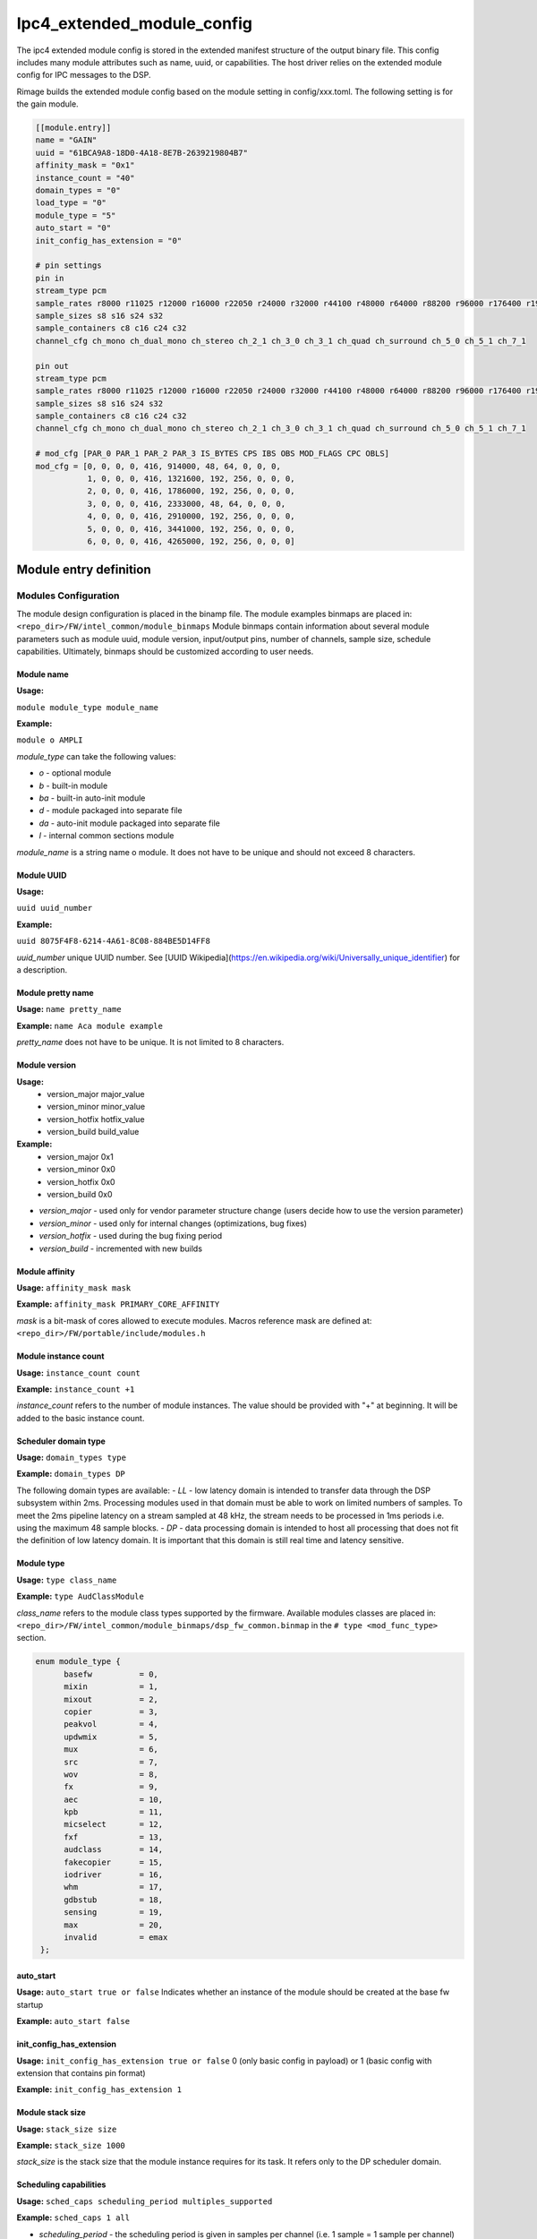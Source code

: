 .. _ipc4_extended_module_config:

Ipc4_extended_module_config
###########################

The ipc4 extended module config is stored in the extended manifest structure of the
output binary file. This config includes many module attributes such as name, uuid,
or capabilities. The host driver relies on the extended module config for IPC
messages to the DSP.

Rimage builds the extended module config based on the module setting in config/xxx.toml.
The following setting is for the gain module.

.. code-block:: bash

        [[module.entry]]
        name = "GAIN"
        uuid = "61BCA9A8-18D0-4A18-8E7B-2639219804B7"
        affinity_mask = "0x1"
        instance_count = "40"
        domain_types = "0"
        load_type = "0"
        module_type = "5"
        auto_start = "0"
        init_config_has_extension = "0"

        # pin settings
        pin in
        stream_type pcm
        sample_rates r8000 r11025 r12000 r16000 r22050 r24000 r32000 r44100 r48000 r64000 r88200 r96000 r176400 r192000
        sample_sizes s8 s16 s24 s32
        sample_containers c8 c16 c24 c32
        channel_cfg ch_mono ch_dual_mono ch_stereo ch_2_1 ch_3_0 ch_3_1 ch_quad ch_surround ch_5_0 ch_5_1 ch_7_1

        pin out
        stream_type pcm
        sample_rates r8000 r11025 r12000 r16000 r22050 r24000 r32000 r44100 r48000 r64000 r88200 r96000 r176400 r192000
        sample_sizes s8 s16 s24 s32
        sample_containers c8 c16 c24 c32
        channel_cfg ch_mono ch_dual_mono ch_stereo ch_2_1 ch_3_0 ch_3_1 ch_quad ch_surround ch_5_0 ch_5_1 ch_7_1

        # mod_cfg [PAR_0 PAR_1 PAR_2 PAR_3 IS_BYTES CPS IBS OBS MOD_FLAGS CPC OBLS]
        mod_cfg = [0, 0, 0, 0, 416, 914000, 48, 64, 0, 0, 0,
                   1, 0, 0, 0, 416, 1321600, 192, 256, 0, 0, 0,
                   2, 0, 0, 0, 416, 1786000, 192, 256, 0, 0, 0,
                   3, 0, 0, 0, 416, 2333000, 48, 64, 0, 0, 0,
                   4, 0, 0, 0, 416, 2910000, 192, 256, 0, 0, 0,
                   5, 0, 0, 0, 416, 3441000, 192, 256, 0, 0, 0,
                   6, 0, 0, 0, 416, 4265000, 192, 256, 0, 0, 0]


Module entry definition
***********************

Modules Configuration
=====================
The module design configuration is placed in the binamp file. The module examples
binmaps are placed in:
``<repo_dir>/FW/intel_common/module_binmaps``
Module binmaps contain information about several module parameters such as  module
uuid, module version, input/output pins, number of channels, sample size,
schedule capabilities. Ultimately, binmaps should be customized according to
user needs.

Module name
-----------
**Usage:**

``module module_type module_name``

**Example:**

``module o AMPLI``

*module_type* can take the following values:

- *o*   - optional module
- *b*   - built-in module
- *ba*  - built-in auto-init module
- *d*   - module packaged into separate file
- *da*  - auto-init module packaged into separate file
- *l*   - internal common sections module

*module_name* is a string name o module. It does not have to be unique and
should not exceed 8 characters.

Module UUID
-----------
**Usage:**

``uuid uuid_number``

**Example:**

``uuid 8075F4F8-6214-4A61-8C08-884BE5D14FF8``

*uuid_number* unique UUID number. See [UUID Wikipedia](https://en.wikipedia.org/wiki/Universally_unique_identifier)
for a description.

Module pretty name
------------------
**Usage:**
``name pretty_name``

**Example:**
``name Aca module example``

*pretty_name* does not have to be unique. It is not limited to 8 characters.

Module version
--------------

**Usage:**
  * version_major major_value
  * version_minor minor_value
  * version_hotfix hotfix_value
  * version_build build_value

**Example:**
  * version_major 0x1
  * version_minor 0x0
  * version_hotfix 0x0
  * version_build 0x0

- *version_major* - used only for vendor parameter structure change
  (users decide how to use the version parameter)
- *version_minor* - used only for internal changes (optimizations,
  bug fixes)
- *version_hotfix* - used during the bug fixing period
- *version_build* - incremented with new builds

Module affinity
---------------
**Usage:**
``affinity_mask mask``

**Example:**
``affinity_mask PRIMARY_CORE_AFFINITY``

*mask* is a bit-mask of cores allowed to execute modules. Macros reference
mask are defined at:
``<repo_dir>/FW/portable/include/modules.h``

Module instance count
---------------------
**Usage:**
``instance_count count``

**Example:**
``instance_count +1``

*instance_count* refers to the number of module instances. The value should be
provided with "+" at beginning. It will be added to the basic instance count.

Scheduler domain type
---------------------
**Usage:**
``domain_types type``

**Example:**
``domain_types DP``

The following domain types are available:
- *LL* - low latency domain is intended to transfer data through the DSP
subsystem within 2ms. Processing modules used in that domain must be able to
work on limited numbers of samples. To meet the 2ms pipeline latency on a stream
sampled at 48 kHz, the stream needs to be processed in 1ms periods i.e. using
the maximum 48 sample blocks.
- *DP* - data processing domain is intended to host all processing that does not
fit the definition of low latency domain. It is important that this domain is
still real time and latency sensitive.

Module type
-----------
**Usage:**
``type class_name``

**Example:**
``type AudClassModule``

*class_name* refers to the module class types supported by the firmware. Available
modules classes are placed in:
``<repo_dir>/FW/intel_common/module_binmaps/dsp_fw_common.binmap``
in the ``# type <mod_func_type>`` section.

.. code-block:: bash

  enum module_type {
        basefw          = 0,
        mixin           = 1,
        mixout          = 2,
        copier          = 3,
        peakvol         = 4,
        updwmix         = 5,
        mux             = 6,
        src             = 7,
        wov             = 8,
        fx              = 9,
        aec             = 10,
        kpb             = 11,
        micselect       = 12,
        fxf             = 13,
        audclass        = 14,
        fakecopier      = 15,
        iodriver        = 16,
        whm             = 17,
        gdbstub         = 18,
        sensing         = 19,
        max             = 20,
        invalid         = emax
   };

auto_start
----------
**Usage:**
``auto_start true or false`` Indicates whether an instance of the module should be created at the base fw startup

**Example:**
``auto_start false``

init_config_has_extension
-----------
**Usage:**
``init_config_has_extension true or false`` 0 (only basic config in payload) or 1 (basic config with extension that contains pin format)

**Example:**
``init_config_has_extension 1``


Module stack size
-----------------
**Usage:**
``stack_size size``

**Example:**
``stack_size 1000``

*stack_size* is the stack size that the module instance requires for its task. It refers only to the DP scheduler domain.

Scheduling capabilities
-----------------------
**Usage:**
``sched_caps scheduling_period multiples_supported``

**Example:**
``sched_caps 1 all``

- *scheduling_period* - the scheduling period is given in samples per channel
  (i.e. 1 sample = 1 sample per channel) as a hexadecimal value.
- *multiples_supported* - indicates the supported period multiples. Available
  values are placed in:

``<repo_dir>/FW/intel_common/module_binmaps/dsp_fw_common.binmap``
in the ``# multiples_supported <list_of_supported_multiples>`` section.

Module config
-------------
**Usage:**
``mod_cfg  PAR_0  PAR_1  PAR_2  PAR_3  IS_BYTES  CPS  IBS  OBS  MOD_FLAGS  CPC  OBLS``

**Example:**
``mod_cfg 0 0 0 0 4096 500000 180 180 0 5000 0``

*mod_cfg* required parameters:
  * PAR0-3 - any module parameters
  * IS_BYTES - actual size of instance .bss (pages)
  * CPS (Cycles Per Second) - indicates the max count of cycles per second which
    are granted to a certain module to complete the processing of its input and
    output buffers
  * IBS (Input Buffer Size) - input buffer size (in bytes) that the module
    processes (within ProcessingModuleInterface::Process()) from every connected
    input pin
  * OBS (Output Buffer Size) - output buffer size (in bytes) that module the
    produces (within ProcessingModuleInterface::Process()) on every connected
    output pin
  * MOD_FLAGS (Module Flags) - for future use
  * CPC (Cycles Per Chunk) - indicates the max count of Cycles Per Chunk which
    are granted to a certain module to complete the processing of its input and
    output buffers
  * OBLS (Output Block Size) - for future use

Input/Output pins
-----------------
**Usage:**
  * ``pin in``
  * ``stream_type type``
  * ``sample_rates rates``
  * ``sample_sizes sizes``
  * ``sample_containers containers``
  * ``channel_cfg ch_cfg``

**Example:**
  * ``pin in``
  * ``stream_type pcm``
  * ``sample_rates 44.1k 48k``
  * ``sample_sizes sample_16b sample_24b sample_32b``
  * ``sample_containers container_16b container_32b``
  * ``channel_cfg ch_mono ch_stereo``

A pin is a connector that transmits PCM audio streaming: one pin can transmit
several channels (for example, a stereo signal requires only one pin). The
two pin types are input (*in*) and output (*out*). Additional pin properties are:

  * ``stream_type``
  * ``sample_rates``
  * ``sample_sizes``
  * ``sample_containers``
  * ``channel_cfg``

Values for the above properties are available in the common binmap file:
``<repo_dir>/FW/intel_common/module_binmaps/dsp_fw_common.binmap``

respectively:
  * ``stream_type <type>``
  * ``sample_rates <list_of_supported_sample_rates>``
  * ``sample_sizes <list_of_supported_sample_sizes>``
  * ``sample_containers <list_of_supported_sample_containers>``
  * ``channel_cfg <list_of_supported_channel_configurations>``

.. code-block:: bash

  enum pin {
   in = 0, //input
   out,  // output
  }

  enum stream_type {
    pcm = 0,
    mp3,
  };

  enum sample_rates {
     8k,
     11.5k,
     12k,
     16k,
     18.9k,
     22.05k,
     24k,
     32k,
     37.8k,
     44.1k,
     48k,
     64k,
     88.2k,
     96k,
     176.4k,
     192k
  };

  enum sample_sizes {
     sample_8b,
     sample_16b,
     sample_24b,
     sample_32b,
     sample_64b,
  };

  enum sample_containers {
     container_8b ,
     container_16b,
     container_32b,
     container_64b,
  };

  enum channel_configurations {
    // FRONT_CENTER
     ch_mono,

    // FRONT_LEFT | BACK_LEFT
     ch_dual_mono,

    // FRONT_LEFT | FRONT_RIGHT
     ch_stereo,

    // FRONT_LEFT | FRONT_RIGHT | LOW_FREQUENCY
     ch_2_1,

    // FRONT_LEFT | FRONT_RIGHT | FRONT_CENTER
     ch_3_0,

    // FRONT_LEFT | FRONT_RIGHT | BACK_LEFT  | BACK_RIGHT
     ch_quad,

    // FRONT_LEFT | FRONT_RIGHT | FRONT_CENTER | BACK_CENTER
     ch_surround,

    // FRONT_LEFT | FRONT_RIGHT | FRONT_CENTER | LOW_FREQUENCY
     ch_3_1,

    // FRONT_LEFT | FRONT_RIGHT | FRONT_CENTER | BACK_LEFT | BACK_RIGHT
     ch_5_0,

    // FRONT_LEFT | FRONT_RIGHT | FRONT_CENTER | SIDE_LEFT | SIDE_RIGHT
     ch_5_0_surround,

    // FRONT_LEFT | FRONT_RIGHT | FRONT_CENTER | LOW_FREQUENCY | BACK_LEFT | BACK_RIGHT
     ch_5_1,

    // FRONT_LEFT | FRONT_RIGHT | FRONT_CENTER | LOW_FREQUENCY | SIDE_LEFT | SIDE_RIGHT
     ch_5_1_surround,

    // FRONT_LEFT | FRONT_RIGHT | FRONT_CENTER | BACK_LEFT | BACK_RIGHT | FRONT_LEFT_OF_CENTER | FRONT_RIGHT_OF_CENTER
     ch_7_0,

    // FRONT_LEFT | FRONT_RIGHT | FRONT_CENTER | BACK_LEFT | BACK_RIGHT | SIDE_LEFT | SIDE_RIGHT
     ch_7_0_surround,

    // FRONT_LEFT | FRONT_RIGHT | FRONT_CENTER | LOW_FREQUENCY | BACK_LEFT | BACK_RIGHT | FRONT_LEFT_OF_CENTER | FRONT_RIGHT_OF_CENTER
     ch_7_1,

    // FRONT_LEFT | FRONT_RIGHT | FRONT_CENTER | LOW_FREQUENCY | BACK_LEFT | BACK_RIGHT | SIDE_LEFT | SIDE_RIGHT
     ch_7_1_surround,
  };


Build new module entry
**********************

All module settings are defined in module_binmaps and mod_cfgs files in FW/portable/platform/platform_name/. If the module already exists in reference fw, do simple conversion and copy it to module entry. If the module is a new, build everything according to the above definitions.

